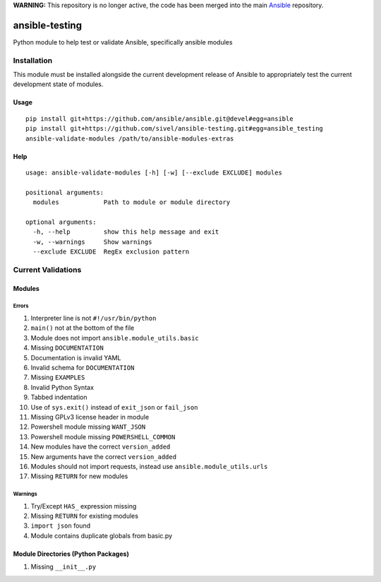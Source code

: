 **WARNING:** This repository is no longer active, the code has been merged into the main `Ansible <https://github.com/ansible/ansible/tree/devel/test/sanity/validate-modules>`_ repository.

ansible-testing
===============

Python module to help test or validate Ansible, specifically ansible
modules

Installation
------------

This module must be installed alongside the current development
release of Ansible to appropriately test the current development
state of modules.

Usage
~~~~~

::

    pip install git+https://github.com/ansible/ansible.git@devel#egg=ansible
    pip install git+https://github.com/sivel/ansible-testing.git#egg=ansible_testing
    ansible-validate-modules /path/to/ansible-modules-extras

Help
~~~~

::

    usage: ansible-validate-modules [-h] [-w] [--exclude EXCLUDE] modules

    positional arguments:
      modules            Path to module or module directory

    optional arguments:
      -h, --help         show this help message and exit
      -w, --warnings     Show warnings
      --exclude EXCLUDE  RegEx exclusion pattern

Current Validations
-------------------

Modules
~~~~~~~

Errors
^^^^^^

#. Interpreter line is not ``#!/usr/bin/python``
#. ``main()`` not at the bottom of the file
#. Module does not import ``ansible.module_utils.basic``
#. Missing ``DOCUMENTATION``
#. Documentation is invalid YAML
#. Invalid schema for ``DOCUMENTATION``
#. Missing ``EXAMPLES``
#. Invalid Python Syntax
#. Tabbed indentation
#. Use of ``sys.exit()`` instead of ``exit_json`` or ``fail_json``
#. Missing GPLv3 license header in module
#. Powershell module missing ``WANT_JSON``
#. Powershell module missing ``POWERSHELL_COMMON``
#. New modules have the correct ``version_added``
#. New arguments have the correct ``version_added``
#. Modules should not import requests, instead use ``ansible.module_utils.urls``
#. Missing ``RETURN`` for new modules

Warnings
^^^^^^^^

#. Try/Except ``HAS_`` expression missing
#. Missing ``RETURN`` for existing modules
#. ``import json`` found
#. Module contains duplicate globals from basic.py

Module Directories (Python Packages)
~~~~~~~~~~~~~~~~~~~~~~~~~~~~~~~~~~~~

#. Missing ``__init__.py``


